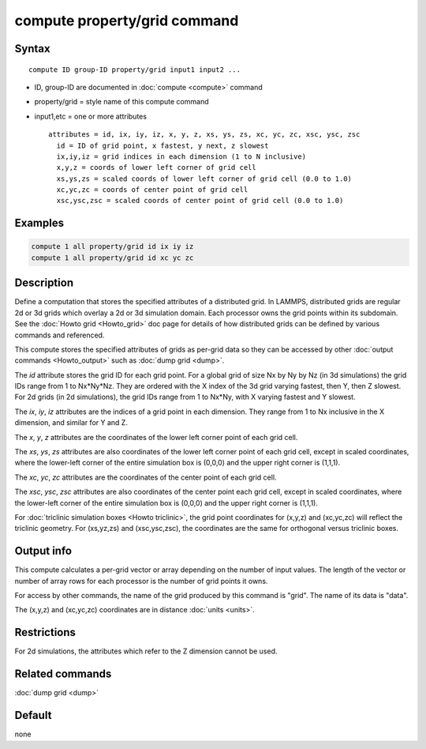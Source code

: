 .. index:: compute property/grid

compute property/grid command
=============================

Syntax
""""""

.. parsed-literal::

   compute ID group-ID property/grid input1 input2 ...

* ID, group-ID are documented in :doc:`compute <compute>` command
* property/grid = style name of this compute command
* input1,etc = one or more attributes

  .. parsed-literal::

       attributes = id, ix, iy, iz, x, y, z, xs, ys, zs, xc, yc, zc, xsc, ysc, zsc
         id = ID of grid point, x fastest, y next, z slowest
         ix,iy,iz = grid indices in each dimension (1 to N inclusive)
         x,y,z = coords of lower left corner of grid cell
         xs,ys,zs = scaled coords of lower left corner of grid cell (0.0 to 1.0)
         xc,yc,zc = coords of center point of grid cell
         xsc,ysc,zsc = scaled coords of center point of grid cell (0.0 to 1.0)

Examples
""""""""

.. code-block:: LAMMPS

   compute 1 all property/grid id ix iy iz
   compute 1 all property/grid id xc yc zc

Description
"""""""""""

Define a computation that stores the specified attributes of a
distributed grid.  In LAMMPS, distributed grids are regular 2d or 3d
grids which overlay a 2d or 3d simulation domain.  Each processor owns
the grid points within its subdomain.  See the :doc:`Howto grid
<Howto_grid>` doc page for details of how distributed grids can be
defined by various commands and referenced.

This compute stores the specified attributes of grids as per-grid data
so they can be accessed by other :doc:`output commands <Howto_output>`
such as :doc:`dump grid <dump>`.

The *id* attribute stores the grid ID for each grid point.  For a
global grid of size Nx by Ny by Nz (in 3d simulations) the grid IDs
range from 1 to Nx*Ny*Nz.  They are ordered with the X index of the 3d
grid varying fastest, then Y, then Z slowest.  For 2d grids (in 2d
simulations), the grid IDs range from 1 to Nx*Ny, with X varying
fastest and Y slowest.

The *ix*, *iy*, *iz* attributes are the indices of a grid point in
each dimension.  They range from 1 to Nx inclusive in the X dimension,
and similar for Y and Z.

The *x*, *y*, *z* attributes are the coordinates of the lower left
corner point of each grid cell.

The *xs*, *ys*, *zs* attributes are also coordinates of the lower left
corner point of each grid cell, except in scaled coordinates, where
the lower-left corner of the entire simulation box is (0,0,0) and the
upper right corner is (1,1,1).

The *xc*, *yc*, *zc* attributes are the coordinates of the center
point of each grid cell.

The *xsc*, *ysc*, *zsc* attributes are also coordinates of the center
point each grid cell, except in scaled coordinates, where the
lower-left corner of the entire simulation box is (0,0,0) and the upper
right corner is (1,1,1).

For :doc:`triclinic simulation boxes <Howto triclinic>`, the grid
point coordinates for (x,y,z) and (xc,yc,zc) will reflect the
triclinic geometry.  For (xs,yz,zs) and (xsc,ysc,zsc), the coordinates
are the same for orthogonal versus triclinic boxes.

Output info
"""""""""""

This compute calculates a per-grid vector or array depending on the
number of input values.  The length of the vector or number of array
rows for each processor is the number of grid points it owns.

For access by other commands, the name of the grid produced
by this command is "grid".  The name of its data is "data".

The (x,y,z) and (xc,yc,zc) coordinates are in distance :doc:`units
<units>`.

Restrictions
""""""""""""

For 2d simulations, the attributes which refer to
the Z dimension cannot be used.

Related commands
""""""""""""""""

:doc:`dump grid <dump>`

Default
"""""""

none
